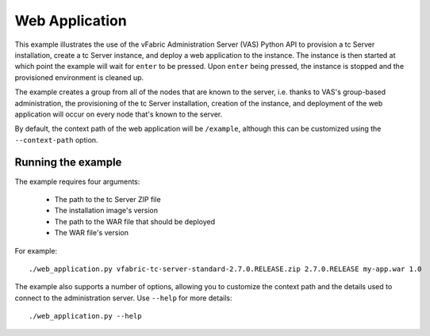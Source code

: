Web Application
===============

This example illustrates the use of the vFabric Administration Server (VAS) Python API to provision a tc Server installation, create a tc Server instance, and deploy a web application to the instance. The instance is then started at which point the example will wait for ``enter`` to be pressed. Upon ``enter`` being pressed, the instance is stopped and the provisioned environment is cleaned up.

The example creates a group from all of the nodes that are known to the server, i.e. thanks to VAS's group-based administration, the provisioning of the tc Server installation, creation of the instance, and deployment of the web application will occur on every node that's known to the server.

By default, the context path of the web application will be ``/example``, although this can be
customized using the ``--context-path`` option.

Running the example
-------------------

The example requires four arguments:

 * The path to the tc Server ZIP file
 * The installation image's version
 * The path to the WAR file that should be deployed
 * The WAR file's version

For example::

    ./web_application.py vfabric-tc-server-standard-2.7.0.RELEASE.zip 2.7.0.RELEASE my-app.war 1.0

The example also supports a number of options, allowing you to customize the context path and the details used to connect to the administration server. Use ``--help`` for more details::

    ./web_application.py --help
